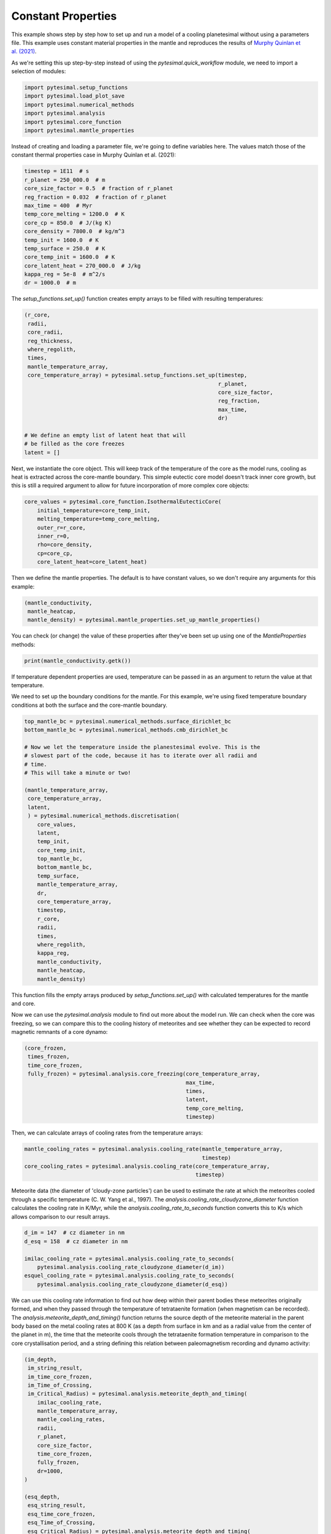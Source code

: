 
.. DO NOT EDIT.
.. THIS FILE WAS AUTOMATICALLY GENERATED BY SPHINX-GALLERY.
.. TO MAKE CHANGES, EDIT THE SOURCE PYTHON FILE:
.. "examples/constant_properties.py"
.. LINE NUMBERS ARE GIVEN BELOW.

.. only:: html

    .. note::
        :class: sphx-glr-download-link-note

        Click :ref:`here <sphx_glr_download_examples_constant_properties.py>`
        to download the full example code

.. rst-class:: sphx-glr-example-title

.. _sphx_glr_examples_constant_properties.py:


Constant Properties
===================

This example shows step by step how to set up and run a model of a cooling
planetesimal without using a parameters file. This example uses constant
material properties in the mantle and reproduces the results of
`Murphy Quinlan et
al. (2021) <https://doi.org/10.1029/2020JE006726>`__.

.. GENERATED FROM PYTHON SOURCE LINES 13-16

As we're setting this up step-by-step instead of using the
`pytesimal.quick_workflow` module, we need to import a
selection of modules:

.. GENERATED FROM PYTHON SOURCE LINES 16-24

.. code-block:: default


    import pytesimal.setup_functions
    import pytesimal.load_plot_save
    import pytesimal.numerical_methods
    import pytesimal.analysis
    import pytesimal.core_function
    import pytesimal.mantle_properties








.. GENERATED FROM PYTHON SOURCE LINES 25-28

Instead of creating and loading a parameter file, we're going to
define variables here. The values match those of the constant
thermal properties case in Murphy Quinlan et al. (2021):

.. GENERATED FROM PYTHON SOURCE LINES 28-44

.. code-block:: default


    timestep = 1E11  # s
    r_planet = 250_000.0  # m
    core_size_factor = 0.5  # fraction of r_planet
    reg_fraction = 0.032  # fraction of r_planet
    max_time = 400  # Myr
    temp_core_melting = 1200.0  # K
    core_cp = 850.0  # J/(kg K)
    core_density = 7800.0  # kg/m^3
    temp_init = 1600.0  # K
    temp_surface = 250.0  # K
    core_temp_init = 1600.0  # K
    core_latent_heat = 270_000.0  # J/kg
    kappa_reg = 5e-8  # m^2/s
    dr = 1000.0  # m








.. GENERATED FROM PYTHON SOURCE LINES 45-47

The `setup_functions.set_up()` function creates empty arrays to
be filled with resulting temperatures:

.. GENERATED FROM PYTHON SOURCE LINES 47-66

.. code-block:: default


    (r_core,
     radii,
     core_radii,
     reg_thickness,
     where_regolith,
     times,
     mantle_temperature_array,
     core_temperature_array) = pytesimal.setup_functions.set_up(timestep,
                                                                r_planet,
                                                                core_size_factor,
                                                                reg_fraction,
                                                                max_time,
                                                                dr)

    # We define an empty list of latent heat that will
    # be filled as the core freezes
    latent = []








.. GENERATED FROM PYTHON SOURCE LINES 67-73

Next, we instantiate the core object. This will keep track of the
temperature of the core as the model runs, cooling as heat
is extracted across the core-mantle boundary. This simple
eutectic core model doesn't track inner core growth, but
this is still a required argument to allow for future
incorporation of more complex core objects:

.. GENERATED FROM PYTHON SOURCE LINES 73-83

.. code-block:: default


    core_values = pytesimal.core_function.IsothermalEutecticCore(
        initial_temperature=core_temp_init,
        melting_temperature=temp_core_melting,
        outer_r=r_core,
        inner_r=0,
        rho=core_density,
        cp=core_cp,
        core_latent_heat=core_latent_heat)








.. GENERATED FROM PYTHON SOURCE LINES 84-86

Then we define the mantle properties. The default is to have constant
values, so we don't require any arguments for this example:

.. GENERATED FROM PYTHON SOURCE LINES 86-91

.. code-block:: default


    (mantle_conductivity,
     mantle_heatcap,
     mantle_density) = pytesimal.mantle_properties.set_up_mantle_properties()








.. GENERATED FROM PYTHON SOURCE LINES 92-94

You can check (or change) the value of these properties after they've been
set up using one of the `MantleProperties` methods:

.. GENERATED FROM PYTHON SOURCE LINES 94-97

.. code-block:: default


    print(mantle_conductivity.getk())





.. rst-class:: sphx-glr-script-out

 Out:

 .. code-block:: none

    3.0




.. GENERATED FROM PYTHON SOURCE LINES 98-104

If temperature dependent properties are used, temperature can be passed in
as an argument to return the value at that temperature.

We need to set up the boundary conditions for the mantle. For this example,
we're using fixed temperature boundary conditions at both the
surface and the core-mantle boundary.

.. GENERATED FROM PYTHON SOURCE LINES 104-137

.. code-block:: default


    top_mantle_bc = pytesimal.numerical_methods.surface_dirichlet_bc
    bottom_mantle_bc = pytesimal.numerical_methods.cmb_dirichlet_bc

    # Now we let the temperature inside the planestesimal evolve. This is the
    # slowest part of the code, because it has to iterate over all radii and
    # time.
    # This will take a minute or two!

    (mantle_temperature_array,
     core_temperature_array,
     latent,
     ) = pytesimal.numerical_methods.discretisation(
        core_values,
        latent,
        temp_init,
        core_temp_init,
        top_mantle_bc,
        bottom_mantle_bc,
        temp_surface,
        mantle_temperature_array,
        dr,
        core_temperature_array,
        timestep,
        r_core,
        radii,
        times,
        where_regolith,
        kappa_reg,
        mantle_conductivity,
        mantle_heatcap,
        mantle_density)








.. GENERATED FROM PYTHON SOURCE LINES 138-147

This function fills the empty arrays produced by
`setup_functions.set_up()` with calculated temperatures for the mantle and
core.

Now we can use the `pytesimal.analysis` module to find out more
about the model run. We can check when the core was freezing,
so we can compare this to the cooling history of meteorites
and see whether they can be expected to record magnetic remnants
of a core dynamo:

.. GENERATED FROM PYTHON SOURCE LINES 147-158

.. code-block:: default


    (core_frozen,
     times_frozen,
     time_core_frozen,
     fully_frozen) = pytesimal.analysis.core_freezing(core_temperature_array,
                                                      max_time,
                                                      times,
                                                      latent,
                                                      temp_core_melting,
                                                      timestep)








.. GENERATED FROM PYTHON SOURCE LINES 159-160

Then, we can calculate arrays of cooling rates from the temperature arrays:

.. GENERATED FROM PYTHON SOURCE LINES 160-166

.. code-block:: default


    mantle_cooling_rates = pytesimal.analysis.cooling_rate(mantle_temperature_array,
                                                           timestep)
    core_cooling_rates = pytesimal.analysis.cooling_rate(core_temperature_array,
                                                         timestep)








.. GENERATED FROM PYTHON SOURCE LINES 167-173

Meteorite data (the diameter of 'cloudy-zone particles') can be used to
estimate the rate at which the meteorites cooled through a specific
temperature (C. W. Yang et al., 1997). The
`analysis.cooling_rate_cloudyzone_diameter` function calculates the cooling
rate in K/Myr, while the `analysis.cooling_rate_to_seconds` function
converts this to K/s which allows comparison to our result arrays.

.. GENERATED FROM PYTHON SOURCE LINES 173-182

.. code-block:: default


    d_im = 147  # cz diameter in nm
    d_esq = 158  # cz diameter in nm

    imilac_cooling_rate = pytesimal.analysis.cooling_rate_to_seconds(
        pytesimal.analysis.cooling_rate_cloudyzone_diameter(d_im))
    esquel_cooling_rate = pytesimal.analysis.cooling_rate_to_seconds(
        pytesimal.analysis.cooling_rate_cloudyzone_diameter(d_esq))








.. GENERATED FROM PYTHON SOURCE LINES 183-193

We can use this cooling rate information to find out how deep within their
parent bodies these meteorites originally formed, and when they passed
through the temperature of tetrataenite formation (when magnetism
can be recorded). The `analysis.meteorite_depth_and_timing()` function
returns the source depth of the meteorite material in the parent body
based on the metal cooling rates at 800 K (as a depth from surface in km and
as a radial value from the center of the planet in m), the time that the
meteorite cools through the tetrataenite formation temperature in
comparison to the core crystallisation period, and a string defining
this relation between paleomagnetism recording and dynamo activity:

.. GENERATED FROM PYTHON SOURCE LINES 193-230

.. code-block:: default


    (im_depth,
     im_string_result,
     im_time_core_frozen,
     im_Time_of_Crossing,
     im_Critical_Radius) = pytesimal.analysis.meteorite_depth_and_timing(
        imilac_cooling_rate,
        mantle_temperature_array,
        mantle_cooling_rates,
        radii,
        r_planet,
        core_size_factor,
        time_core_frozen,
        fully_frozen,
        dr=1000,
    )

    (esq_depth,
     esq_string_result,
     esq_time_core_frozen,
     esq_Time_of_Crossing,
     esq_Critical_Radius) = pytesimal.analysis.meteorite_depth_and_timing(
        esquel_cooling_rate,
        mantle_temperature_array,
        mantle_cooling_rates,
        radii,
        r_planet,
        core_size_factor,
        time_core_frozen,
        fully_frozen,
        dr=1000,
    )

    print(f"Imilac depth: {im_depth}; Imilac timing: {im_string_result}")
    print(f"Esquel depth: {esq_depth}; Esquel timing: {esq_string_result}")






.. rst-class:: sphx-glr-script-out

 Out:

 .. code-block:: none

    Imilac depth: 57.0; Imilac timing: Core has started solidifying
    Esquel depth: 64.0; Esquel timing: Core has started solidifying




.. GENERATED FROM PYTHON SOURCE LINES 231-235

If you need to save the meteorite results, they can be saved to a dictionary
which can then be passed to the `load_plot_save.save_params_and_results`.
This allows for any number of meteorites to be analysed and only the
relevant data stored:

.. GENERATED FROM PYTHON SOURCE LINES 235-244

.. code-block:: default


    meteorite_results_dict = { 'Esq results':
                                   {'depth': esq_depth,
                                    'text result': esq_string_result},
                               'Im results':
                                   {'depth' : im_depth,
                                    'text result': im_string_result,
                                    'critical radius': im_Critical_Radius}}








.. GENERATED FROM PYTHON SOURCE LINES 245-252

To get an overview of the cooling history of the body, it's very useful
to plot the temperatures and cooling rates as a heatmap through time.
In order to plot the results, we need to define a figure height and width,
then call `load_plot_save.plot_temperature_history()`,
`load_plot_save.plot_coolingrate_history()` or `load_plot_save.two_in_one()`.
These functions convert the cooling rate from K/timestep to K/Myr to make
the results more human-readable.

.. GENERATED FROM PYTHON SOURCE LINES 252-264

.. code-block:: default


    fig_w = 6
    fig_h = 9

    pytesimal.load_plot_save.two_in_one(
        fig_w,
        fig_h,
        mantle_temperature_array,
        core_temperature_array,
        mantle_cooling_rates,
        core_cooling_rates,)




.. image:: /examples/images/sphx_glr_constant_properties_001.png
    :alt: (a) Planetesimal temperatures through time, (b) Planetesimal cooling rates through time
    :class: sphx-glr-single-img





.. GENERATED FROM PYTHON SOURCE LINES 265-273

There are a few formats or ways to save the results. The temperature and
cooling rate arrays can be saved as compressed `.npz` arrays, to be loaded
at a later time and replotted/new meteorite formation depths calculated etc.
The input parameters can be saved as a `.json` file, which allows the run to
be documented and provides all the metadata needed to reproduce the results.
For either of these, a results folder and results filename is needed. The
folder can be defined relative to the working directory, or with an absolute
path. An absolute path usually results in less confusion!

.. GENERATED FROM PYTHON SOURCE LINES 273-281

.. code-block:: default



    # define folder and check it exists:
    folder = 'workflow'
    pytesimal.load_plot_save.check_folder_exists(folder)
    # define a results filename prefix:
    result_filename = 'constant_workflow_results'








.. GENERATED FROM PYTHON SOURCE LINES 282-283

The result arrays can now be saved:

.. GENERATED FROM PYTHON SOURCE LINES 283-291

.. code-block:: default


    pytesimal.load_plot_save.save_result_arrays(result_filename,
                                                folder,
                                                mantle_temperature_array,
                                                core_temperature_array,
                                                mantle_cooling_rates,
                                                core_cooling_rates)








.. GENERATED FROM PYTHON SOURCE LINES 292-295

In order to save the result parameter file, we also need to define a
`run_ID`, a descriptive string to identify the model run, and clarify
whether we used constant or variable thermal properties:

.. GENERATED FROM PYTHON SOURCE LINES 295-310

.. code-block:: default


    run_ID = 'Example run with default properties'
    cond_constant = 'y'
    density_constant = 'y'
    heat_cap_constant = 'y'

    pytesimal.load_plot_save.save_params_and_results(
        result_filename, run_ID, folder, timestep, r_planet, core_size_factor,
        reg_fraction, max_time, temp_core_melting, mantle_heatcap.getcp(),
        mantle_density.getrho(), mantle_conductivity.getk(), core_cp, core_density,
        temp_init, temp_surface, core_temp_init, core_latent_heat,
        kappa_reg, dr, cond_constant, density_constant,
        heat_cap_constant, time_core_frozen, fully_frozen,
        meteorite_results=meteorite_results_dict)








.. GENERATED FROM PYTHON SOURCE LINES 311-313

This results file can then be loaded as a parameter file if you want to
repeat the same set up.


.. rst-class:: sphx-glr-timing

   **Total running time of the script:** ( 1 minutes  46.725 seconds)


.. _sphx_glr_download_examples_constant_properties.py:


.. only :: html

 .. container:: sphx-glr-footer
    :class: sphx-glr-footer-example



  .. container:: sphx-glr-download sphx-glr-download-python

     :download:`Download Python source code: constant_properties.py <constant_properties.py>`



  .. container:: sphx-glr-download sphx-glr-download-jupyter

     :download:`Download Jupyter notebook: constant_properties.ipynb <constant_properties.ipynb>`


.. only:: html

 .. rst-class:: sphx-glr-signature

    `Gallery generated by Sphinx-Gallery <https://sphinx-gallery.github.io>`_
